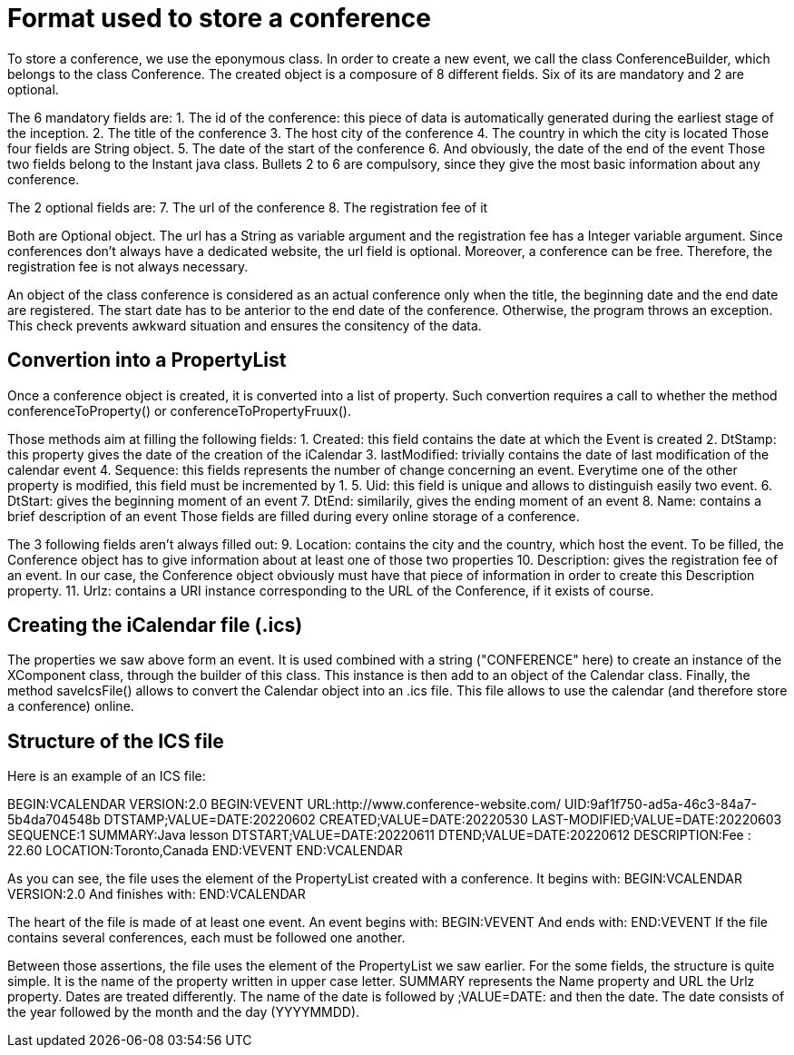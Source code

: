 = Format used to store a conference

To store a conference, we use the eponymous class. In order to create a new event, we call the class ConferenceBuilder, which belongs to the class Conference. The created object is a composure of 8 different fields. Six of its are mandatory and 2 are optional.

The 6 mandatory fields are:
1.	The id of the conference: this piece of data is automatically generated during the earliest stage of the inception.
2.	The title of the conference
3.	The host city of the conference
4.	The country in which the city is located
Those four fields are String object.
5.	The date of the start of the conference
6.	And obviously, the date of the end of the event
Those two fields belong to the Instant java class. 
Bullets 2 to 6 are compulsory, since they give the most basic information about any conference.

The 2 optional fields are:
7.	The url of the conference
8.	The registration fee of it

Both are Optional object. The url has a String as variable argument and the registration fee has a Integer variable argument.
Since conferences don’t always have a dedicated website, the url field is optional. Moreover, a conference can be free. Therefore, the registration fee is not always necessary.

An object of the class conference is considered as an actual conference only when the title, the beginning date and the end date are registered. The start date has to be anterior to the end date of the conference. Otherwise, the program throws an exception. This check prevents awkward situation and ensures the consitency of the data.


== Convertion into a PropertyList

Once a conference object is created, it is converted into a list of property.
Such convertion requires a call to whether the method conferenceToProperty() or conferenceToPropertyFruux().

Those methods aim at filling the following fields:
1. Created: this field contains the date at which the Event is created
2. DtStamp: this property gives the date of the creation of the iCalendar
3. lastModified: trivially contains the date of last modification of the calendar event
4. Sequence: this fields represents the number of change concerning an event. Everytime one of the other property is modified, this field must be incremented by 1.
5. Uid: this field is unique and allows to distinguish easily two event.
6. DtStart: gives the beginning moment of an event
7. DtEnd: similarily, gives the ending moment of an event
8. Name: contains a brief description of an event
Those fields are filled during every online storage of a conference.

The 3 following fields aren't always filled out:
9. Location: contains the city and the country, which host the event. To be filled, the Conference object has to give information about at least one of those two properties
10. Description: gives the registration fee of an event. In our case, the Conference object obviously must have that piece of information in order to create this Description property.
11. Urlz: contains a URI instance corresponding to the URL of the Conference, if it exists of course.



== Creating the iCalendar file (.ics)

The properties we saw above form an event. It is used combined with a string ("CONFERENCE" here) to create an instance of the XComponent class, through the builder of this class. This instance is then add to an object of the Calendar class.
Finally, the method saveIcsFile() allows to convert the Calendar object into an .ics file.
This file allows to use the calendar (and therefore store a conference) online.


== Structure of the ICS file

Here is an example of an ICS file:

BEGIN:VCALENDAR
VERSION:2.0
BEGIN:VEVENT
URL:http://www.conference-website.com/
UID:9af1f750-ad5a-46c3-84a7-5b4da704548b
DTSTAMP;VALUE=DATE:20220602
CREATED;VALUE=DATE:20220530
LAST-MODIFIED;VALUE=DATE:20220603
SEQUENCE:1
SUMMARY:Java lesson
DTSTART;VALUE=DATE:20220611
DTEND;VALUE=DATE:20220612
DESCRIPTION:Fee : 22.60
LOCATION:Toronto,Canada
END:VEVENT
END:VCALENDAR

As you can see, the file uses the element of the PropertyList created with a conference.
It begins with:
BEGIN:VCALENDAR
VERSION:2.0
And finishes with:
END:VCALENDAR


The heart of the file is made of at least one event.
An event begins with: 
BEGIN:VEVENT
And ends with:
END:VEVENT
If the file contains several conferences, each must be followed one another.

Between those assertions, the file uses the element of the PropertyList we saw earlier.
For the some fields, the structure is quite simple. It is the name of the property written in upper case letter.
SUMMARY represents the Name property and URL the Urlz property.
Dates are treated differently. The name of the date is followed by ;VALUE=DATE: and then the date. The date consists of the year followed by the month and the day (YYYYMMDD).


